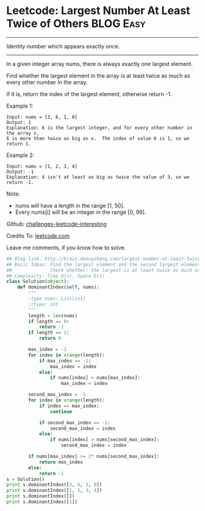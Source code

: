 * Leetcode: Largest Number At Least Twice of Others                                   :BLOG:Easy:
#+STARTUP: showeverything
#+OPTIONS: toc:nil \n:t ^:nil creator:nil d:nil
:PROPERTIES:
:type:     #findnumber
:END:
---------------------------------------------------------------------
Identity number which appears exactly once.
---------------------------------------------------------------------
In a given integer array nums, there is always exactly one largest element.

Find whether the largest element in the array is at least twice as much as every other number in the array.

If it is, return the index of the largest element, otherwise return -1.

Example 1:
#+BEGIN_EXAMPLE
Input: nums = [3, 6, 1, 0]
Output: 1
Explanation: 6 is the largest integer, and for every other number in the array x,
6 is more than twice as big as x.  The index of value 6 is 1, so we return 1.
#+END_EXAMPLE

Example 2:
#+BEGIN_EXAMPLE
Input: nums = [1, 2, 3, 4]
Output: -1
Explanation: 4 isn't at least as big as twice the value of 3, so we return -1.
#+END_EXAMPLE

Note:
- nums will have a length in the range [1, 50].
- Every nums[i] will be an integer in the range [0, 99].

Github: [[url-external:https://github.com/DennyZhang/challenges-leetcode-interesting/tree/master/largest-number-at-least-twice-of-others][challenges-leetcode-interesting]]

Credits To: [[url-external:https://leetcode.com/problems/largest-number-at-least-twice-of-others/description/][leetcode.com]]

Leave me comments, if you know how to solve.

#+BEGIN_SRC python
## Blog link: http://brain.dennyzhang.com/largest-number-at-least-twice-of-others
## Basic Ideas: Find the largest element and the second largest element
##              Check whether: the largest is at least twice as much as the second largest element
## Complexity: Time O(n), Space O(1)
class Solution(object):
    def dominantIndex(self, nums):
        """
        :type nums: List[int]
        :rtype: int
        """
        length = len(nums)
        if length == 0:
            return -1
        if length == 1:
            return 0

        max_index = -1
        for index in xrange(length):
            if max_index == -1:
                max_index = index
            else:
                if nums[index] > nums[max_index]:
                    max_index = index

        second_max_index = -1
        for index in xrange(length):
            if index == max_index:
                continue

            if second_max_index == -1:
                second_max_index = index
            else:
                if nums[index] > nums[second_max_index]:
                    second_max_index = index

        if nums[max_index] >= 2* nums[second_max_index]:
            return max_index
        else:
            return -1
s = Solution()
print s.dominantIndex([3, 6, 1, 0]) 
print s.dominantIndex([1, 2, 3, 4])
print s.dominantIndex([])
print s.dominantIndex([1])
#+END_SRC
